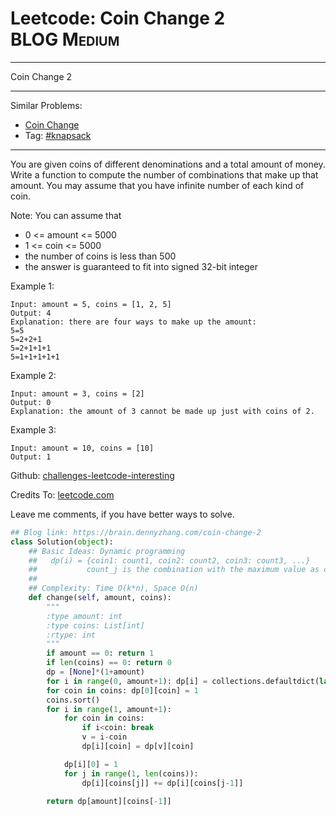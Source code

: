 * Leetcode: Coin Change 2                                        :BLOG:Medium:
#+STARTUP: showeverything
#+OPTIONS: toc:nil \n:t ^:nil creator:nil d:nil
:PROPERTIES:
:type:     classic, knapsack
:END:
---------------------------------------------------------------------
Coin Change 2
---------------------------------------------------------------------
Similar Problems:
- [[https://brain.dennyzhang.com/coin-change][Coin Change]]
- Tag: [[https://brain.dennyzhang.com/tag/knapsack][#knapsack]]
---------------------------------------------------------------------
You are given coins of different denominations and a total amount of money. Write a function to compute the number of combinations that make up that amount. You may assume that you have infinite number of each kind of coin.

Note: You can assume that

- 0 <= amount <= 5000
- 1 <= coin <= 5000
- the number of coins is less than 500
- the answer is guaranteed to fit into signed 32-bit integer

Example 1:
#+BEGIN_EXAMPLE
Input: amount = 5, coins = [1, 2, 5]
Output: 4
Explanation: there are four ways to make up the amount:
5=5
5=2+2+1
5=2+1+1+1
5=1+1+1+1+1
#+END_EXAMPLE

Example 2:
#+BEGIN_EXAMPLE
Input: amount = 3, coins = [2]
Output: 0
Explanation: the amount of 3 cannot be made up just with coins of 2.
#+END_EXAMPLE

Example 3:
#+BEGIN_EXAMPLE
Input: amount = 10, coins = [10] 
Output: 1
#+END_EXAMPLE

Github: [[url-external:https://github.com/DennyZhang/challenges-leetcode-interesting/tree/master/coin-change-2][challenges-leetcode-interesting]]

Credits To: [[url-external:https://leetcode.com/problems/coin-change-2/description/][leetcode.com]]

Leave me comments, if you have better ways to solve.

#+BEGIN_SRC python
## Blog link: https://brain.dennyzhang.com/coin-change-2
class Solution(object):
    ## Basic Ideas: Dynamic programming
    ##   dp(i) = {coin1: count1, coin2: count2, coin3: count3, ...}
    ##           count_j is the combination with the maximum value as coin_j
    ##
    ## Complexity: Time O(k*n), Space O(n)
    def change(self, amount, coins):
        """
        :type amount: int
        :type coins: List[int]
        :rtype: int
        """
        if amount == 0: return 1
        if len(coins) == 0: return 0
        dp = [None]*(1+amount)
        for i in range(0, amount+1): dp[i] = collections.defaultdict(lambda: 0)
        for coin in coins: dp[0][coin] = 1
        coins.sort()
        for i in range(1, amount+1):
            for coin in coins:
                if i<coin: break
                v = i-coin
                dp[i][coin] = dp[v][coin]

            dp[i][0] = 1
            for j in range(1, len(coins)):
                dp[i][coins[j]] += dp[i][coins[j-1]]

        return dp[amount][coins[-1]]
#+END_SRC
